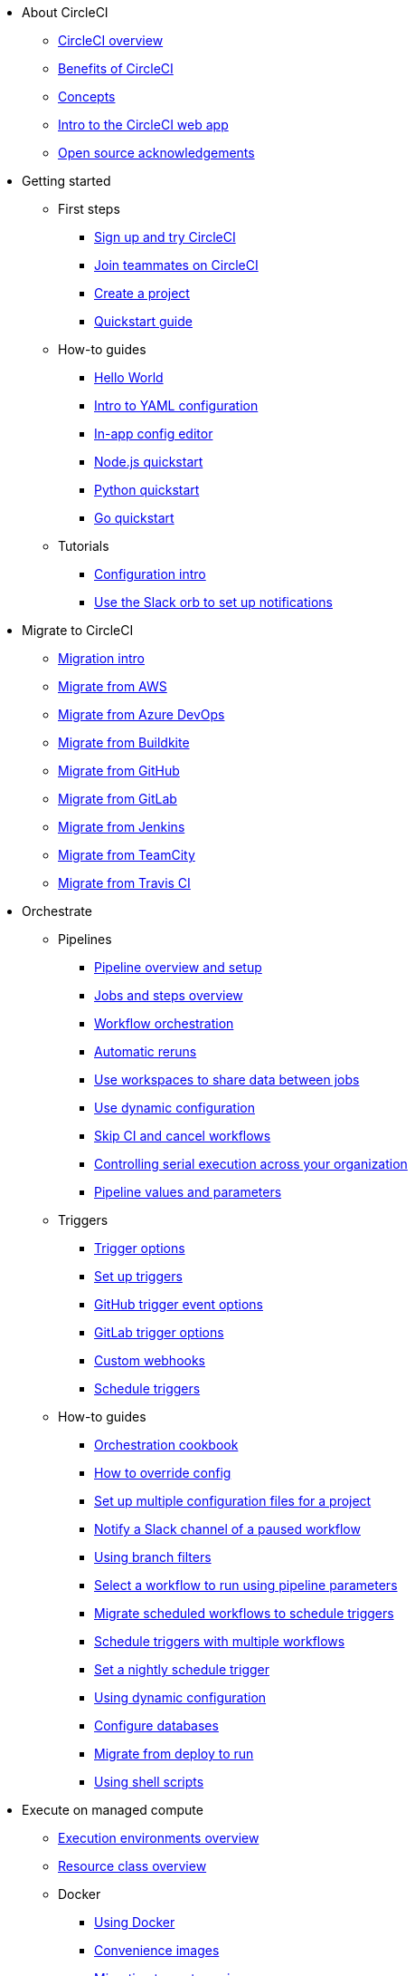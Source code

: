 * About CircleCI
** xref:about-circleci:about-circleci.adoc[CircleCI overview]
** xref:about-circleci:benefits-of-circleci.adoc[Benefits of CircleCI]
** xref:about-circleci:concepts.adoc[Concepts]
** xref:about-circleci:introduction-to-the-circleci-web-app.adoc[Intro to the CircleCI web app]
** xref:about-circleci:open-source.adoc[Open source acknowledgements]

* Getting started
** First steps
*** xref:getting-started:first-steps.adoc[Sign up and try CircleCI]
*** xref:getting-started:invite-your-team.adoc[Join teammates on CircleCI]
*** xref:getting-started:create-project.adoc[Create a project]
*** xref:getting-started:getting-started.adoc[Quickstart guide]
** How-to guides
*** xref:getting-started:hello-world.adoc[Hello World]
*** xref:getting-started:introduction-to-yaml-configurations.adoc[Intro to YAML configuration]
*** xref:getting-started:config-editor.adoc[In-app config editor]
*** xref:getting-started:language-javascript.adoc[Node.js quickstart]
*** xref:getting-started:language-python.adoc[Python quickstart]
*** xref:getting-started:language-go.adoc[Go quickstart]
** Tutorials
*** xref:getting-started:config-intro.adoc[Configuration intro]
*** xref:getting-started:slack-orb-tutorial.adoc[Use the Slack orb to set up notifications]

* Migrate to CircleCI
** xref:migrate:migration-intro.adoc[Migration intro]
** xref:migrate:migrating-from-aws.adoc[Migrate from AWS]
** xref:migrate:migrating-from-azuredevops.adoc[Migrate from Azure DevOps]
** xref:migrate:migrating-from-buildkite.adoc[Migrate from Buildkite]
** xref:migrate:migrating-from-github.adoc[Migrate from GitHub]
** xref:migrate:migrating-from-gitlab.adoc[Migrate from GitLab]
** xref:migrate:migrating-from-jenkins.adoc[Migrate from Jenkins]
** xref:migrate:migrating-from-teamcity.adoc[Migrate from TeamCity]
** xref:migrate:migrating-from-travis.adoc[Migrate from Travis CI]

* Orchestrate
** Pipelines
*** xref:orchestrate:pipelines.adoc[Pipeline overview and setup]
*** xref:orchestrate:jobs-steps.adoc[Jobs and steps overview]
*** xref:orchestrate:workflows.adoc[Workflow orchestration]
*** xref:orchestrate:automatic-reruns.adoc[Automatic reruns]
*** xref:orchestrate:workspaces.adoc[Use workspaces to share data between jobs]
*** xref:orchestrate:dynamic-config.adoc[Use dynamic configuration]
*** xref:orchestrate:skip-build.adoc[Skip CI and cancel workflows]
*** xref:orchestrate:controlling-serial-execution-across-your-organization.adoc[Controlling serial execution across your organization]
*** xref:orchestrate:pipeline-variables.adoc[Pipeline values and parameters]
** Triggers
*** xref:orchestrate:triggers-overview.adoc[Trigger options]
*** xref:orchestrate:set-up-triggers.adoc[Set up triggers]
*** xref:orchestrate:github-trigger-event-options.adoc[GitHub trigger event options]
*** xref:orchestrate:gitlab-trigger-options.adoc[GitLab trigger options]
*** xref:orchestrate:custom-webhooks.adoc[Custom webhooks]
*** xref:orchestrate:schedule-triggers.adoc[Schedule triggers]
** How-to guides
*** xref:orchestrate:orchestration-cookbook.adoc[Orchestration cookbook]
*** xref:orchestrate:how-to-override-config.adoc[How to override config]
*** xref:orchestrate:set-up-multiple-configuration-files-for-a-project.adoc[Set up multiple configuration files for a project]
*** xref:orchestrate:notify-a-slack-channel-of-a-paused-workflow.adoc[Notify a Slack channel of a paused workflow]
*** xref:orchestrate:using-branch-filters.adoc[Using branch filters]
*** xref:orchestrate:selecting-a-workflow-to-run-using-pipeline-parameters.adoc[Select a workflow to run using pipeline parameters]
*** xref:orchestrate:migrate-scheduled-workflows-to-schedule-triggers.adoc[Migrate scheduled workflows to schedule triggers]
*** xref:orchestrate:schedule-triggers-with-multiple-workflows.adoc[Schedule triggers with multiple workflows]
*** xref:orchestrate:set-a-nightly-schedule-trigger.adoc[Set a nightly schedule trigger]
*** xref:orchestrate:using-dynamic-configuration.adoc[Using dynamic configuration]
*** xref:orchestrate:databases.adoc[Configure databases]
*** xref:orchestrate:migrate-from-deploy-to-run.adoc[Migrate from deploy to run]
*** xref:orchestrate:using-shell-scripts.adoc[Using shell scripts]

* Execute on managed compute
** xref:execution-managed:executor-intro.adoc[Execution environments overview]
** xref:execution-managed:resource-class-overview.adoc[Resource class overview]
** Docker
*** xref:execution-managed:using-docker.adoc[Using Docker]
*** xref:execution-managed:circleci-images.adoc[Convenience images]
*** xref:execution-managed:next-gen-migration-guide.adoc[Migrating to next-gen images]
*** xref:execution-managed:custom-images.adoc[Using custom-built Docker images]
*** xref:execution-managed:private-images.adoc[Docker authenticated pulls]
*** xref:execution-managed:building-docker-images.adoc[Running Docker commands]
** Linux VM
*** xref:execution-managed:using-linuxvm.adoc[Using the Linux VM execution environment]
*** xref:execution-managed:android-machine-image.adoc[Using Android images with the machine executor]
** macOS
*** xref:execution-managed:using-macos.adoc[Using the macOS execution environment]
*** xref:execution-managed:hello-world-macos.adoc[Configuring a macOS app]
*** xref:execution-managed:ios-codesigning.adoc[iOS code signing]
** Windows
*** xref:execution-managed:using-windows.adoc[Using the Windows execution environment]
*** xref:execution-managed:hello-world-windows.adoc[Hello world Windows]
** Arm
*** xref:execution-managed:using-arm.adoc[Using the Arm VM execution environment]
** GPU
*** xref:execution-managed:using-gpu.adoc[Using the GPU execution environment]
** How-to guides
*** xref:permissions-authentication:pull-an-image-from-aws-ecr-with-oidc.adoc[Pull an image from AWS ECR with OIDC]
*** xref:execution-managed:run-a-job-in-a-container.adoc[Run a job in a container on your machine with Docker]
*** xref:execution-managed:docker-compose.adoc[Installing and using Docker Compose]
*** xref:execution-managed:high-uid-error.adoc[Debugging container ID cannot be mapped to host ID error]
*** xref:execution-managed:docker-to-machine.adoc[Migrating between the Docker machine executors]
** Image support policies
*** xref:execution-managed:android-images-support-policy.adoc[Android images support policy]
*** xref:execution-managed:convenience-images-support-policy.adoc[Convenience images support policy]
*** xref:execution-managed:linux-vm-support-policy.adoc[Linux VM images support policy]
*** xref:execution-managed:linux-cuda-images-support-policy.adoc[Linux CUDA images support policy]
*** xref:execution-managed:remote-docker-images-support-policy.adoc[Remote Docker images support policy]
*** xref:execution-managed:windows-images-support-policy.adoc[Windows images support policy]
*** xref:execution-managed:xcode-policy.adoc[Xcode image policy]
*** xref:execution-managed:machine-convenience-image-lifecycle.adoc[CircleCI image lifecycle: A complete guide]

* Execute jobs on self-hosted runners
** xref:execution-runner:runner-overview.adoc[Self-hosted runner overview]
** xref:execution-runner:runner-concepts.adoc[Self-hosted runner concepts]
** xref:execution-runner:runner-feature-comparison-matrix.adoc[Runner feature comparison matrix]
** Container runner
*** xref:execution-runner:container-runner-installation.adoc[Container runner installation]
*** xref:execution-runner:container-runner-performance-benchmarks.adoc[Container runner performance benchmarks]
*** xref:execution-runner:container-runner.adoc[Container runner reference]

** Machine runner 3
*** xref:execution-runner:install-machine-runner-3-on-linux.adoc[Install machine runner 3 on Linux]
*** xref:execution-runner:install-machine-runner-3-on-macos.adoc[Install machine runner 3 on macOS]
*** xref:execution-runner:install-machine-runner-3-on-windows.adoc[Install machine runner 3 on Windows]
*** xref:execution-runner:install-machine-runner-3-on-docker.adoc[Install on Docker]
*** xref:execution-runner:machine-runner-3-manual-installation.adoc[Manual install on Linux and macOS]
*** xref:execution-runner:machine-runner-3-manual-installation-on-windows.adoc[Manual install on Windows]
*** xref:execution-runner:migrate-from-launch-agent-to-machine-runner-3-on-linux.adoc[Migrate from launch agent to machine runner 3 on Linux]
*** xref:execution-runner:migrate-from-launch-agent-to-machine-runner-3-on-macos.adoc[Migrate from launch agent to machine runner 3 on macOS]
*** xref:execution-runner:migrate-from-launch-agent-to-machine-runner-3-on-windows.adoc[Migrate from launch agent to machine runner 3 on Windows]
*** xref:execution-runner:machine-runner-3-configuration-reference.adoc[Machine runner 3 configuration reference]

** Machine runner
*** xref:execution-runner:runner-installation-linux.adoc[Linux installation]
*** xref:execution-runner:runner-installation-windows.adoc[Windows installation]
*** xref:execution-runner:runner-installation-mac.adoc[macOS installation]
*** xref:execution-runner:runner-installation-docker.adoc[Docker installation]
*** xref:execution-runner:runner-config-reference.adoc[Machine runner configuration reference]
*** xref:execution-runner:runner-upgrading-on-server.adoc[Upgrade machine runner on server]

** Self-hosted runner reference
*** xref:execution-runner:runner-api.adoc[Self-hosted runner API]
*** xref:execution-runner:runner-faqs.adoc[Self-hosted runner FAQ]
*** xref:execution-runner:troubleshoot-self-hosted-runner.adoc[Troubleshoot self-hosted runner]
*** xref:execution-runner:runner-scaling.adoc[Scaling self-hosted runner]

* Testing on CircleCI
** Run tests on CircleCI
*** xref:test:test.adoc[Automated testing]
*** xref:test:collect-test-data.adoc[Collecting test data]
*** xref:insights:insights-tests.adoc[Test Insights]
** Testing strategies
*** xref:test:testing-llm-enabled-applications-through-evaluations.adoc[Testing LLM-enabled applications through evaluations]
*** xref:test:browser-testing.adoc[Browser testing]
*** xref:test:code-coverage.adoc[Generate code coverage metrics]
*** xref:test:rerun-failed-tests.adoc[Re-run failed tests overview]
*** xref:optimize:parallelism-faster-jobs.adoc[Test splitting and parallelism]
** Tutorials
*** xref:test:test-splitting-tutorial.adoc[Speed up pipelines with test splitting]
*** xref:test:testing-ios.adoc[Testing iOS applications]
*** xref:test:testing-macos.adoc[Testing macOS applications]
** How-to guides
*** xref:optimize:use-the-circleci-cli-to-split-tests.adoc[Use the environment CLI to split tests]
*** xref:test:automate-llm-evaluation-testing-with-the-circleci-evals-orb.adoc[Automate LLM evaluation testing with the CircleCI Evals orb]
** Reference
*** xref:test:troubleshoot-test-splitting.adoc[Troubleshoot test splitting]

* Deploy with CircleCI
** xref:deploy:deployment-overview.adoc[Deployment and deploy management]
** Setup
*** xref:deploy:configure-deploy-markers.adoc[Configure deploy markers]
*** xref:deploy:set-up-rollbacks.adoc[Rollback a deployment]
** Release agent setup
*** xref:deploy:release-agent-overview.adoc[Release agent overview]
*** xref:deploy:set-up-the-circleci-release-agent.adoc[Set up the CircleCI release agent]
*** xref:deploy:configure-your-kubernetes-components.adoc[Configure your Kubernetes components]
*** xref:deploy:update-the-kubernetes-release-agent.adoc[Update the Kubernetes release agent]
*** xref:deploy:manage-releases.adoc[Manage releases]
** How-to guides
*** xref:deploy:deploy-android-applications.adoc[Deploy Android applications]
*** xref:deploy:deploy-to-artifactory.adoc[Deploy to Artifactory]
*** xref:deploy:deploy-to-aws.adoc[Deploy to AWS]
*** xref:deploy:ecs-ecr.adoc[Push image to ECR and deploy to ECS]
*** xref:deploy:deploy-service-update-to-aws-ecs.adoc[Deploy service update to AWS ECS]
*** xref:deploy:deploy-to-azure-container-registry.adoc[Deploy to Azure Container Registry]
*** xref:deploy:deploy-to-capistrano.adoc[Deploy to Capistrano]
*** xref:deploy:deploy-to-cloud-foundry.adoc[Deploy to Cloud Foundry]
*** xref:deploy:deploy-to-firebase.adoc[Deploy to Firebase]
*** xref:deploy:deploy-to-google-cloud-platform.adoc[Deploy to Google Cloud Platform]
*** xref:deploy:deploy-to-heroku.adoc[Deploy to Heroku]
*** xref:deploy:deploy-ios-applications.adoc[Deploy iOS applications]
*** xref:deploy:deploy-over-ssh.adoc[Deploy over SSH]
*** xref:deploy:publish-packages-to-packagecloud.adoc[Publish packages to Packagecloud]
*** xref:deploy:deploy-to-npm-registry.adoc[Deploy to npm registry]

* Optimize
** xref:optimize:optimizations.adoc[Optimizations reference]
** Data
*** xref:optimize:persist-data.adoc[Persisting data overview]
*** xref:optimize:caching.adoc[Caching dependencies]
*** xref:optimize:caching-strategy.adoc[Caching strategies]
*** xref:optimize:artifacts.adoc[Store build artifacts]
** Speed
*** xref:optimize:concurrency.adoc[Concurrency]
*** xref:optimize:parallelism-faster-jobs.adoc[Test splitting and parallelism]
*** xref:optimize:docker-layer-caching.adoc[Docker layer caching overview]
** Config
*** xref:orchestrate:dynamic-config.adoc[Dynamic configuration]
** Tutorials
*** xref:test:test-splitting-tutorial.adoc[Speed up pipelines with test splitting]
** How-to guides
*** xref:orchestrate:using-matrix-jobs.adoc[Use matrix jobs]
*** xref:orchestrate:using-dynamic-configuration.adoc[Using dynamic configuration]
*** xref:optimize:java-oom.adoc[Avoid and debug Java memory errors]

* Insights
** xref:insights:insights.adoc[Use Insights]
** xref:insights:insights-tests.adoc[Test Insights]
** xref:insights:insights-snapshot-badge.adoc[Generate an Insights snapshot badge]
** xref:insights:insights-glossary.adoc[Insights glossary]

* Manage roles, permissions, and authentication
** Roles and permissions
*** xref:permissions-authentication:roles-and-permissions-overview.adoc[Roles and permissions overview]
*** xref:permissions-authentication:manage-roles-and-permissions.adoc[Manage roles and permissions]
*** xref:permissions-authentication:manage-groups.adoc[Manage groups]
*** xref:plans-pricing:prevent-unregistered-users-from-spending-credits.adoc[Prevent unregistered users from spending credits]
** SSO authentication
*** xref:permissions-authentication:sso-overview.adoc[SSO overview]
*** xref:permissions-authentication:set-up-sso.adoc[SSO setup]
*** xref:permissions-authentication:sso-group-mapping.adoc[Set up SSO group mapping with Okta]
*** xref:permissions-authentication:sign-in-to-an-sso-enabled-organization.adoc[Sign in to an SSO-enabled org]
** Multi-factor authentication (MFA)
*** xref:permissions-authentication:mfa.adoc[MFA overview]
** OIDC tokens
*** xref:permissions-authentication:openid-connect-tokens.adoc[Use OpenID Connect tokens in jobs]
*** xref:permissions-authentication:oidc-tokens-with-custom-claims.adoc[OIDC tokens with custom claims]

* Manage security and secrets
** Security features
*** xref:security:security.adoc[How CircleCI handles security]
*** xref:security:env-vars.adoc[Intro to environment variables]
*** xref:security:contexts.adoc[Using contexts]
*** xref:security:ip-ranges.adoc[IP ranges]
*** xref:security:audit-logs.adoc[Audit logs]
** Security recommendations
*** xref:security:security-overview.adoc[Security overview]
*** xref:security:security-supply-chain.adoc[Protecting against supply chain attacks]
*** xref:security:security-recommendations.adoc[Secure secrets handling]
** How-to guides
*** xref:security:set-environment-variable.adoc[Set an environment variable]
*** xref:security:inject-environment-variables-with-api.adoc[Inject environment variables with the API]
*** xref:execution-managed:ssh-access-jobs.adoc[Debug with SSH]
*** xref:security:rotate-project-ssh-keys.adoc[Rotate project SSH keys]
*** xref:security:stop-building-a-project-on-circleci.adoc[Stop building a project on CircleCI]
*** xref:security:rename-organizations-and-repositories.adoc[Rename organizations and repositories]
*** xref:security:delete-organizations-and-projects.adoc[Delete organizations and projects]

* Manage config policies
** xref:config-policies:config-policy-management-overview.adoc[Config policy management overview]
** xref:config-policies:config-policy-reference.adoc[Config policy reference]
** How-to guides
*** xref:config-policies:create-and-manage-config-policies.adoc[Create and manage config policies]
*** xref:config-policies:test-config-policies.adoc[Test config policies]
*** xref:config-policies:use-the-cli-for-config-and-policy-development.adoc[Use the CLI for config and policy development]
*** xref:config-policies:config-policies-for-self-hosted-runner.adoc[Config policies for self-hosted runner]
*** xref:config-policies:manage-contexts-with-config-policies.adoc[Manage contexts with config policies]

* Integration
** Integration features
*** xref:integration:outbound-webhooks.adoc[Outbound webhooks]
*** xref:reference:ROOT:outbound-webhooks-reference.adoc[Outbound webhooks reference]
*** xref:integration:notifications.adoc[Notifications]
** VCS integration
*** xref:integration:version-control-system-integration-overview.adoc[VCS integration overview]
*** xref:integration:github-apps-integration.adoc[GitHub App integration]
*** xref:integration:github-integration.adoc[GitHub OAuth app integration]
*** xref:guides:integration:using-the-circleci-github-app-in-an-oauth-org.adoc[Using the CircleCI GitHub App in an OAuth org]
*** xref:integration:gitlab-integration.adoc[GitLab integration]
*** xref:integration:bitbucket-data-center-integration.adoc[Bitbucket data center integration]
*** xref:integration:bitbucket-integration.adoc[Bitbucket Cloud integration]
*** xref:integration:oss.adoc[Build open source projects]

** Third-party integrations
*** xref:integration:enable-checks.adoc[Enable GitHub Checks]
*** xref:integration:jira-plugin.adoc[Connect with Jira]
*** xref:integration:new-relic-integration.adoc[New Relic integration]
*** xref:integration:datadog-integration.adoc[Datadog integration]
*** xref:integration:sumo-logic-integration.adoc[Sumo Logic integration]
** How-to guides
*** xref:integration:status-badges.adoc[Adding status badges]
*** xref:integration:webhooks-airtable.adoc[CircleCI webhooks with Airtable]
*** xref:integration:add-ssh-key.adoc[Add additional SSH keys]
*** xref:integration:authorize-google-cloud-sdk.adoc[Authorize Google Cloud SDK]

* Developer toolkit
** xref:toolkit:how-to-find-ids.adoc[How to find IDs]
** AI features
*** xref:toolkit:using-the-circleci-mcp-server.adoc[Using the CircleCI MCP server]
*** xref:toolkit:intelligent-summaries.adoc[Intelligent summaries]
** CLI
*** xref:toolkit:environment-cli-usage-guide.adoc[CircleCI environment CLI usage guide]
*** xref:toolkit:local-cli.adoc[Install and configure the CircleCI local CLI]
*** xref:toolkit:how-to-use-the-circleci-local-cli.adoc[How to use the CircleCI local CLI]
** APIs
*** xref:toolkit:api-intro.adoc[API v2 intro]
*** xref:toolkit:api-developers-guide.adoc[API v2 developers guide]
*** xref:toolkit:managing-api-tokens.adoc[Managing API tokens]
** IDE tools
*** xref:toolkit:vs-code-extension-overview.adoc[VS Code extension overview]
*** xref:toolkit:get-started-with-the-vs-code-extension.adoc[Get started with the VS Code extension]
** Config tools
*** xref:toolkit:circleci-config-sdk.adoc[Config SDK]
*** xref:orbs:author:orb-development-kit.adoc[Orb development kit]
*** xref:toolkit:circleci-image-updater.adoc[Image Updater]
** Example projects and configs
*** xref:toolkit:examples-and-guides-overview.adoc[Examples and guides overview]
*** xref:toolkit:sample-config.adoc[Sample config.yml files]
*** xref:toolkit:postgres-config.adoc[Database examples]

* Plans and pricing
** xref:plans-pricing:plan-overview.adoc[CircleCI plans overview]
** xref:plans-pricing:credits.adoc[Credits overview]
** xref:plans-pricing:plan-free.adoc[Free Plan overview]
** xref:plans-pricing:plan-performance.adoc[Performance Plan overview]
** xref:plans-pricing:plan-scale.adoc[Scale Plan overview]
** xref:plans-pricing:plan-server.adoc[Server Plan overview]
